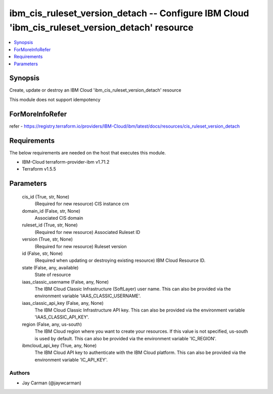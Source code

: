 
ibm_cis_ruleset_version_detach -- Configure IBM Cloud 'ibm_cis_ruleset_version_detach' resource
===============================================================================================

.. contents::
   :local:
   :depth: 1


Synopsis
--------

Create, update or destroy an IBM Cloud 'ibm_cis_ruleset_version_detach' resource

This module does not support idempotency


ForMoreInfoRefer
----------------
refer - https://registry.terraform.io/providers/IBM-Cloud/ibm/latest/docs/resources/cis_ruleset_version_detach

Requirements
------------
The below requirements are needed on the host that executes this module.

- IBM-Cloud terraform-provider-ibm v1.71.2
- Terraform v1.5.5



Parameters
----------

  cis_id (True, str, None)
    (Required for new resource) CIS instance crn


  domain_id (False, str, None)
    Associated CIS domain


  ruleset_id (True, str, None)
    (Required for new resource) Associated Ruleset ID


  version (True, str, None)
    (Required for new resource) Ruleset version


  id (False, str, None)
    (Required when updating or destroying existing resource) IBM Cloud Resource ID.


  state (False, any, available)
    State of resource


  iaas_classic_username (False, any, None)
    The IBM Cloud Classic Infrastructure (SoftLayer) user name. This can also be provided via the environment variable 'IAAS_CLASSIC_USERNAME'.


  iaas_classic_api_key (False, any, None)
    The IBM Cloud Classic Infrastructure API key. This can also be provided via the environment variable 'IAAS_CLASSIC_API_KEY'.


  region (False, any, us-south)
    The IBM Cloud region where you want to create your resources. If this value is not specified, us-south is used by default. This can also be provided via the environment variable 'IC_REGION'.


  ibmcloud_api_key (True, any, None)
    The IBM Cloud API key to authenticate with the IBM Cloud platform. This can also be provided via the environment variable 'IC_API_KEY'.













Authors
~~~~~~~

- Jay Carman (@jaywcarman)


